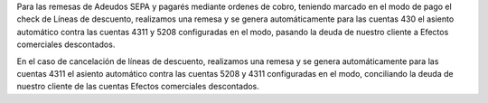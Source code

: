 Para las remesas de Adeudos SEPA y pagarés mediante ordenes de cobro,
teniendo marcado en el modo de pago el check de Líneas de descuento,
realizamos una remesa y se genera automáticamente para las cuentas 430
el asiento automático contra las cuentas 4311 y 5208 configuradas en el modo,
pasando la deuda de nuestro cliente a Efectos comerciales descontados.


En el caso de cancelación de líneas de descuento, realizamos una remesa
y se genera automáticamente para las cuentas 4311 el asiento automático contra
las cuentas 5208 y 4311 configuradas en el modo, conciliando la deuda de
nuestro cliente de las cuentas Efectos comerciales descontados.
